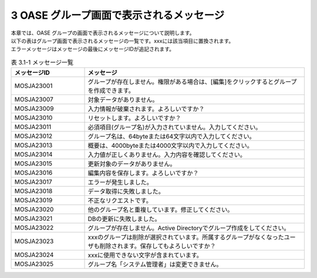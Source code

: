 =========================================
3 OASE グループ画面で表示されるメッセージ
=========================================

| 本章では、OASE グループの画面で表示されるメッセージについて説明します。
| 以下の表はグループ画面で表示されるメッセージの一覧です。xxxには該当項目に置換されます。
| エラーメッセージはメッセージの最後にメッセージIDが追記されます。


.. csv-table:: 表 3.1-1 メッセージ一覧
   :header: メッセージID, メッセージ
   :widths:  20, 60

   MOSJA23001,グループが存在しません。権限がある場合は、[編集]をクリックするとグループを作成できます。
   MOSJA23007,対象データがありません。
   MOSJA23009,入力情報が破棄されます。よろしいですか？
   MOSJA23010,リセットします。よろしいですか？
   MOSJA23011,必須項目(グループ名)が入力されていません。入力してください。
   MOSJA23012,グループ名は、64byteまたは64文字以内で入力してください。
   MOSJA23013,概要は、4000byteまたは4000文字以内で入力してください。
   MOSJA23014,入力値が正しくありません。入力内容を確認してください。
   MOSJA23015,更新対象のデータがありません。
   MOSJA23016,編集内容を保存します。よろしいですか？
   MOSJA23017,エラーが発生しました。
   MOSJA23018,データ取得に失敗しました。
   MOSJA23019,不正なリクエストです。
   MOSJA23020,他のグループ名と重複しています。修正してください。
   MOSJA23021,DBの更新に失敗しました。
   MOSJA23022,グループが存在しません。Active Directoryでグループ作成をしてください。
   MOSJA23023,xxxのグループは削除が選択されています。所属するグループがなくなったユーザも削除されます。保存してもよろしいですか？
   MOSJA23024,xxxに使用できない文字が含まれています。
   MOSJA23025,グループ名「システム管理者」は変更できません。
   




